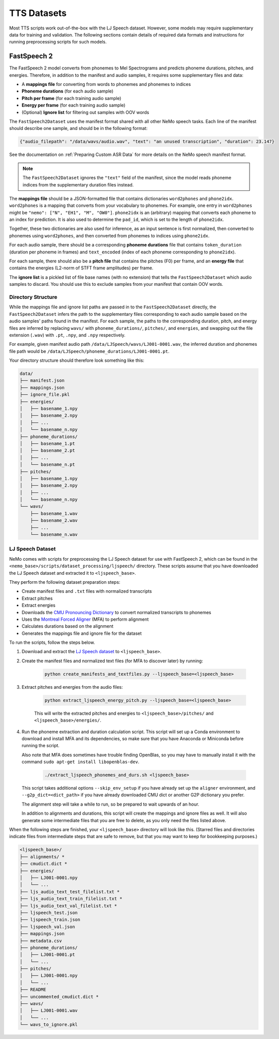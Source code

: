 TTS Datasets
============

Most TTS scripts work out-of-the-box with the LJ Speech dataset.
However, some models may require supplementary data for training and validation.
The following sections contain details of required data formats and instructions for running preprocessing scripts for
such models.


FastSpeech 2
------------

The FastSpeech 2 model converts from phonemes to Mel Spectrograms and predicts phoneme durations, pitches, and
energies.
Therefore, in addition to the manifest and audio samples, it requires some supplementary files and data:

* A **mappings file** for converting from words to phonemes and phonemes to indices
* **Phoneme durations** (for each audio sample)
* **Pitch per frame** (for each training audio sample)
* **Energy per frame** (for each training audio sample)
* (Optional) **Ignore list** for filtering out samples with OOV words

The ``FastSpeech2Dataset`` uses the manifest format shared with all other NeMo speech tasks.
Each line of the manifest should describe one sample, and should be in the following format:

.. code::

  {"audio_filepath": "/data/wavs/audio.wav", "text": "an unused transcription", "duration": 23.147}

See the documentation on :ref:`Preparing Custom ASR Data` for more details on the NeMo speech manifest format.

.. note::
  The ``FastSpeech2Dataset`` ignores the ``"text"`` field of the manifest, since the model reads phoneme indices from
  the supplementary duration files instead.

The **mappings file** should be a JSON-formatted file that contains dictionaries ``word2phones`` and ``phone2idx``.
``word2phones`` is a mapping that converts from your vocabulary to phonemes.
For example, one entry in ``word2phones`` might be ``"nemo": ["N", "EH1", "M", "OW0"]``.
``phone2idx`` is an (arbitrary) mapping that converts each phoneme to an index for prediction.
It is also used to determine the ``pad_id``, which is set to the length of ``phone2idx``.

Together, these two dictionaries are also used for inference, as an input sentence is first normalized, then converted
to phonemes using ``word2phones``, and then converted from phonemes to indices using ``phone2idx``.

For each audio sample, there should be a corresponding **phoneme durations** file that contains ``token_duration``
(duration per phoneme in frames) and ``text_encoded`` (index of each phoneme corresponding to ``phone2idx``).

For each sample, there should also be a **pitch file** that contains the pitches (F0) per frame, and an **energy file**
that contains the energies (L2-norm of STFT frame amplitudes) per frame.

The **ignore list** is a pickled list of file base names (with no extension) that tells the ``FastSpeech2Dataset``
which audio samples to discard.
You should use this to exclude samples from your manifest that contain OOV words.


Directory Structure
^^^^^^^^^^^^^^^^^^^

While the mappings file and ignore list paths are passed in to the ``FastSpeech2Dataset`` directly, the
``FastSpeech2Dataset`` infers the path to the supplementary files corresponding to each audio sample based on the
audio samples' paths found in the manifest.
For each sample, the paths to the corresponding duration, pitch, and energy files are inferred by replacing ``wavs/``
with ``phoneme_durations/``, ``pitches/``, and ``energies``, and swapping out the file extension (``.wav``) with
``.pt``, ``.npy``, and ``.npy`` respectively.

For example, given manifest audio path ``/data/LJSpeech/wavs/LJ001-0001.wav``, the inferred duration and phonemes file
path would be ``/data/LJSpeech/phoneme_durations/LJ001-0001.pt``.

Your directory structure should therefore look something like this:

.. code::

  data/
  ├── manifest.json
  ├── mappings.json
  ├── ignore_file.pkl
  ├── energies/
  │   ├── basename_1.npy
  │   ├── basename_2.npy
  │   ├── ...
  │   └── basename_n.npy
  ├── phoneme_durations/
  │   ├── basename_1.pt
  │   ├── basename_2.pt
  │   ├── ...
  │   └── basename_n.pt
  ├── pitches/
  │   ├── basename_1.npy
  │   ├── basename_2.npy
  │   ├── ...
  │   └── basename_n.npy
  └── wavs/
      ├── basename_1.wav
      ├── basename_2.wav
      ├── ...
      └── basename_n.wav


LJ Speech Dataset
^^^^^^^^^^^^^^^^^

NeMo comes with scripts for preprocessing the LJ Speech dataset for use with FastSpeech 2, which can be found in the
``<nemo_base>/scripts/dataset_processing/ljspeech/`` directory.
These scripts assume that you have downloaded the LJ Speech dataset and extracted it to ``<ljspeech_base>``.

They perform the following dataset preparation steps:

* Create manifest files and ``.txt`` files with normalized transcripts
* Extract pitches
* Extract energies
* Downloads the `CMU Pronouncing Dictionary <http://www.speech.cs.cmu.edu/cgi-bin/cmudict>`_ to convert normalized
  transcripts to phonemes
* Uses the `Montreal Forced Aligner <https://montreal-forced-aligner.readthedocs.io/en/latest/index.html>`_ (MFA) to
  perform alignment
* Calculates durations based on the alignment
* Generates the mappings file and ignore file for the dataset

To run the scripts, follow the steps below.

#. Download and extract the `LJ Speech dataset <https://keithito.com/LJ-Speech-Dataset/>`_ to ``<ljspeech_base>``.

#. Create the manifest files and normalized text files (for MFA to discover later) by running:

    .. code-block:: bash

      python create_manifests_and_textfiles.py --ljspeech_base=<ljspeech_base>

#. Extract pitches and energies from the audio files:

    .. code-block:: bash

      python extract_ljspeech_energy_pitch.py --ljspeech_base=<ljspeech_base>

    This will write the extracted pitches and energies to ``<ljspeech_base>/pitches/`` and
    ``<ljspeech_base>/energies/``.

#. Run the phoneme extraction and duration calculation script.
   This script will set up a Conda environment to download and install MFA and its dependencies, so make sure that you
   have Anaconda or Miniconda before running the script.

   Also note that MFA does sometimes have trouble finding OpenBlas, so you may have to manually install it with the
   command ``sudo apt-get install libopenblas-dev``.

    .. code-block:: bash

      ./extract_ljspeech_phonemes_and_durs.sh <ljspeech_base>

   This script takes additional options ``--skip_env_setup`` if you have already set up the ``aligner`` environment,
   and ``--g2p_dict=<dict_path>`` if you have already downloaded CMU dict or another G2P dictionary you prefer.

   The alignment step will take a while to run, so be prepared to wait upwards of an hour.

   In addition to alignments and durations, this script will create the mappings and ignore files as well.
   It will also generate some intermediate files that you are free to delete, as you only need the files listed above.

When the following steps are finished, your ``<ljspeech_base>`` directory will look like this.
(Starred files and directories indicate files from intermediate steps that are safe to remove, but that you may want
to keep for bookkeeping purposes.)

.. code::

  <ljspeech_base>/
  ├── alignments/ *
  ├── cmudict.dict *
  ├── energies/
  │   ├── LJ001-0001.npy
  │   └── ...
  ├── ljs_audio_text_test_filelist.txt *
  ├── ljs_audio_text_train_filelist.txt *
  ├── ljs_audio_text_val_filelist.txt *
  ├── ljspeech_test.json
  ├── ljspeech_train.json
  ├── ljspeech_val.json
  ├── mappings.json
  ├── metadata.csv
  ├── phoneme_durations/
  │   ├── LJ001-0001.pt
  │   └── ...
  ├── pitches/
  │   ├── LJ001-0001.npy
  │   └── ...
  ├── README
  ├── uncommented_cmudict.dict *
  ├── wavs/
  │   ├── LJ001-0001.wav
  │   └── ...
  └── wavs_to_ignore.pkl
